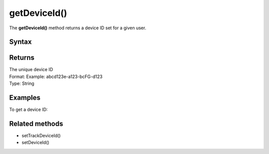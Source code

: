 .. _android getDeviceId():

=============
getDeviceId()
=============

The **getDeviceId()** method returns a device ID set for a given user.

Syntax
------

.. tabs::

    .. group-tab:: Java

        .. code-block:: javascript

          getTracker().getDeviceId();


    .. group-tab:: Kotlin

        .. code-block:: javascript

          tracker.deviceId

Returns
-------

| The unique device ID
| Format: Example: abcd123e-a123-bcFG-d123
| Type: String


Examples
--------

To get a device ID:

.. tabs::

    .. group-tab:: Java

        .. code-block:: javascript

          getTracker().getDeviceId();


    .. group-tab:: Kotlin

        .. code-block:: javascript

          tracker.deviceId

Related methods
---------------

* setTrackDeviceId()
* setDeviceId()

